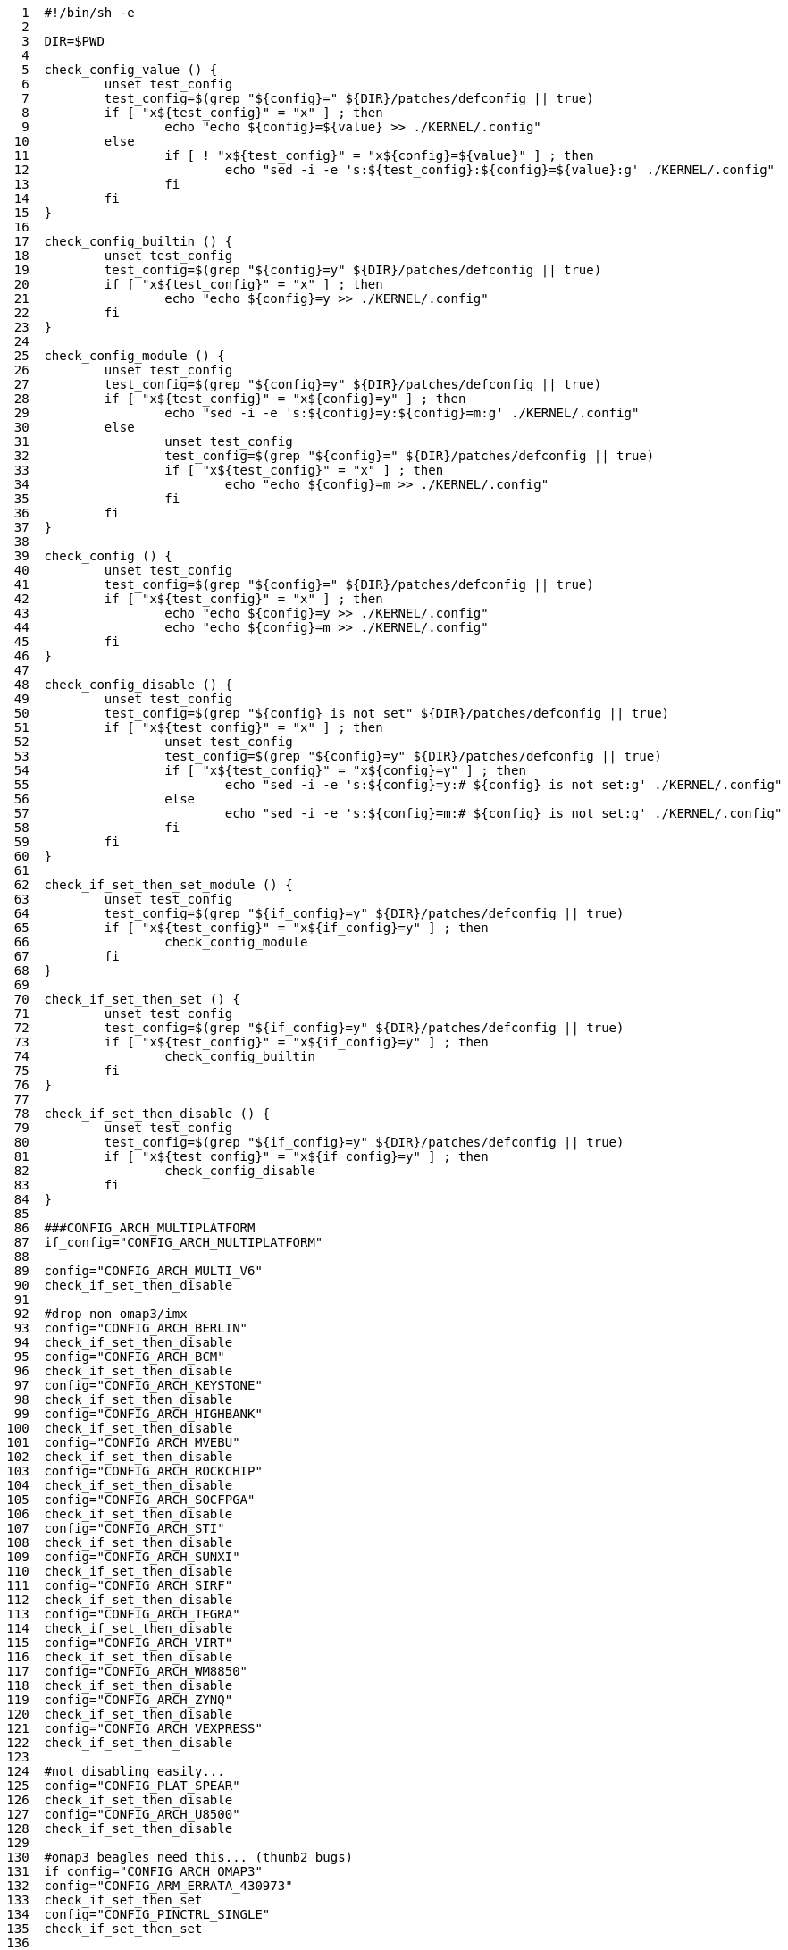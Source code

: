 [source,sh]
----
     1	#!/bin/sh -e
     2	
     3	DIR=$PWD
     4	
     5	check_config_value () {
     6		unset test_config
     7		test_config=$(grep "${config}=" ${DIR}/patches/defconfig || true)
     8		if [ "x${test_config}" = "x" ] ; then
     9			echo "echo ${config}=${value} >> ./KERNEL/.config"
    10		else
    11			if [ ! "x${test_config}" = "x${config}=${value}" ] ; then
    12				echo "sed -i -e 's:${test_config}:${config}=${value}:g' ./KERNEL/.config"
    13			fi
    14		fi
    15	}
    16	
    17	check_config_builtin () {
    18		unset test_config
    19		test_config=$(grep "${config}=y" ${DIR}/patches/defconfig || true)
    20		if [ "x${test_config}" = "x" ] ; then
    21			echo "echo ${config}=y >> ./KERNEL/.config"
    22		fi
    23	}
    24	
    25	check_config_module () {
    26		unset test_config
    27		test_config=$(grep "${config}=y" ${DIR}/patches/defconfig || true)
    28		if [ "x${test_config}" = "x${config}=y" ] ; then
    29			echo "sed -i -e 's:${config}=y:${config}=m:g' ./KERNEL/.config"
    30		else
    31			unset test_config
    32			test_config=$(grep "${config}=" ${DIR}/patches/defconfig || true)
    33			if [ "x${test_config}" = "x" ] ; then
    34				echo "echo ${config}=m >> ./KERNEL/.config"
    35			fi
    36		fi
    37	}
    38	
    39	check_config () {
    40		unset test_config
    41		test_config=$(grep "${config}=" ${DIR}/patches/defconfig || true)
    42		if [ "x${test_config}" = "x" ] ; then
    43			echo "echo ${config}=y >> ./KERNEL/.config"
    44			echo "echo ${config}=m >> ./KERNEL/.config"
    45		fi
    46	}
    47	
    48	check_config_disable () {
    49		unset test_config
    50		test_config=$(grep "${config} is not set" ${DIR}/patches/defconfig || true)
    51		if [ "x${test_config}" = "x" ] ; then
    52			unset test_config
    53			test_config=$(grep "${config}=y" ${DIR}/patches/defconfig || true)
    54			if [ "x${test_config}" = "x${config}=y" ] ; then
    55				echo "sed -i -e 's:${config}=y:# ${config} is not set:g' ./KERNEL/.config"
    56			else
    57				echo "sed -i -e 's:${config}=m:# ${config} is not set:g' ./KERNEL/.config"
    58			fi
    59		fi
    60	}
    61	
    62	check_if_set_then_set_module () {
    63		unset test_config
    64		test_config=$(grep "${if_config}=y" ${DIR}/patches/defconfig || true)
    65		if [ "x${test_config}" = "x${if_config}=y" ] ; then
    66			check_config_module
    67		fi
    68	}
    69	
    70	check_if_set_then_set () {
    71		unset test_config
    72		test_config=$(grep "${if_config}=y" ${DIR}/patches/defconfig || true)
    73		if [ "x${test_config}" = "x${if_config}=y" ] ; then
    74			check_config_builtin
    75		fi
    76	}
    77	
    78	check_if_set_then_disable () {
    79		unset test_config
    80		test_config=$(grep "${if_config}=y" ${DIR}/patches/defconfig || true)
    81		if [ "x${test_config}" = "x${if_config}=y" ] ; then
    82			check_config_disable
    83		fi
    84	}
    85	
    86	###CONFIG_ARCH_MULTIPLATFORM
    87	if_config="CONFIG_ARCH_MULTIPLATFORM"
    88	
    89	config="CONFIG_ARCH_MULTI_V6"
    90	check_if_set_then_disable
    91	
    92	#drop non omap3/imx
    93	config="CONFIG_ARCH_BERLIN"
    94	check_if_set_then_disable
    95	config="CONFIG_ARCH_BCM"
    96	check_if_set_then_disable
    97	config="CONFIG_ARCH_KEYSTONE"
    98	check_if_set_then_disable
    99	config="CONFIG_ARCH_HIGHBANK"
   100	check_if_set_then_disable
   101	config="CONFIG_ARCH_MVEBU"
   102	check_if_set_then_disable
   103	config="CONFIG_ARCH_ROCKCHIP"
   104	check_if_set_then_disable
   105	config="CONFIG_ARCH_SOCFPGA"
   106	check_if_set_then_disable
   107	config="CONFIG_ARCH_STI"
   108	check_if_set_then_disable
   109	config="CONFIG_ARCH_SUNXI"
   110	check_if_set_then_disable
   111	config="CONFIG_ARCH_SIRF"
   112	check_if_set_then_disable
   113	config="CONFIG_ARCH_TEGRA"
   114	check_if_set_then_disable
   115	config="CONFIG_ARCH_VIRT"
   116	check_if_set_then_disable
   117	config="CONFIG_ARCH_WM8850"
   118	check_if_set_then_disable
   119	config="CONFIG_ARCH_ZYNQ"
   120	check_if_set_then_disable
   121	config="CONFIG_ARCH_VEXPRESS"
   122	check_if_set_then_disable
   123	
   124	#not disabling easily...
   125	config="CONFIG_PLAT_SPEAR"
   126	check_if_set_then_disable
   127	config="CONFIG_ARCH_U8500"
   128	check_if_set_then_disable
   129	
   130	#omap3 beagles need this... (thumb2 bugs)
   131	if_config="CONFIG_ARCH_OMAP3"
   132	config="CONFIG_ARM_ERRATA_430973"
   133	check_if_set_then_set
   134	config="CONFIG_PINCTRL_SINGLE"
   135	check_if_set_then_set
   136	
   137	if_config="CONFIG_ARCH_MULTI_V7"
   138	config="CONFIG_SMP"
   139	check_if_set_then_set
   140	config="CONFIG_SMP_ON_UP"
   141	check_if_set_then_set
   142	config="CONFIG_SWP_EMULATE"
   143	check_if_set_then_set
   144	
   145	if_config="CONFIG_ARCH_MULTI_V7"
   146	config="CONFIG_KERNEL_MODE_NEON"
   147	check_if_set_then_set
   148	
   149	if_config="CONFIG_ARCH_MULTI_V7"
   150	config="CONFIG_XFS_FS"
   151	check_if_set_then_set
   152	config="CONFIG_BTRFS_FS"
   153	check_if_set_then_set
   154	
   155	config="CONFIG_MSDOS_FS"
   156	check_config_builtin
   157	
   158	#debian netinstall
   159	config="CONFIG_NLS_CODEPAGE_437"
   160	check_config_builtin
   161	config="CONFIG_NLS_ISO8859_1"
   162	check_config_builtin
   163	
   164	#systemd : http://cgit.freedesktop.org/systemd/systemd/tree/README#n36
   165	config="CONFIG_DEVTMPFS"
   166	check_config_builtin
   167	config="CONFIG_CGROUPS"
   168	check_config_builtin
   169	config="CONFIG_INOTIFY_USER"
   170	check_config_builtin
   171	config="CONFIG_SIGNALFD"
   172	check_config_builtin
   173	config="CONFIG_TIMERFD"
   174	check_config_builtin
   175	config="CONFIG_EPOLL"
   176	check_config_builtin
   177	config="CONFIG_NET"
   178	check_config_builtin
   179	config="CONFIG_SYSFS"
   180	check_config_builtin
   181	config="CONFIG_PROC_FS"
   182	check_config_builtin
   183	config="CONFIG_SYSFS_DEPRECATED"
   184	check_config_disable
   185	#CONFIG_UEVENT_HELPER_PATH=""
   186	config="CONFIG_FW_LOADER_USER_HELPER"
   187	check_config_disable
   188	#CONFIG_DMIID
   189	config="CONFIG_FHANDLE"
   190	check_config_builtin
   191	config="CONFIG_BLK_DEV_BSG"
   192	check_config_builtin
   193	config="CONFIG_IPV6"
   194	check_config_builtin
   195	config="CONFIG_AUTOFS4_FS"
   196	check_config_builtin
   197	config="CONFIG_TMPFS_POSIX_ACL"
   198	check_config_builtin
   199	config="CONFIG_TMPFS_XATTR"
   200	check_config_builtin
   201	config="CONFIG_SECCOMP"
   202	check_config_builtin
   203	config="CONFIG_SCHEDSTATS"
   204	check_config_builtin
   205	config="CONFIG_SCHED_DEBUG"
   206	check_config_builtin
   207	#config="CONFIG_AUDIT"
   208	#check_config_disable
   209	
   210	#zram
   211	config="CONFIG_ZSMALLOC"
   212	check_config_builtin
   213	config="CONFIG_ZRAM"
   214	check_config_module
   215	
   216	#ancient...
   217	config="CONFIG_OABI_COMPAT"
   218	check_config_disable
   219	
   220	config="CONFIG_LOCALVERSION_AUTO"
   221	check_config_disable
   222	
   223	#AM335 usb
   224	config="CONFIG_AM335X_PHY_USB"
   225	check_config_builtin
   226	config="CONFIG_USB_MUSB_HDRC"
   227	check_config_builtin
   228	config="CONFIG_USB_MUSB_DUAL_ROLE"
   229	check_config_builtin
   230	config="CONFIG_USB_MUSB_DSPS"
   231	check_config_builtin
   232	config="CONFIG_USB_MUSB_AM335X_CHILD"
   233	check_config_builtin
   234	config="CONFIG_USB_TI_CPPI41_DMA"
   235	check_config_builtin
   236	config="CONFIG_TI_CPPI41"
   237	check_config_builtin
   238	
   239	#AM335 hdmi (video)
   240	config="CONFIG_DRM"
   241	check_config_builtin
   242	config="CONFIG_DRM_I2C_NXP_TDA998X"
   243	check_config_builtin
   244	config="CONFIG_DRM_TILCDC"
   245	check_config_builtin
   246	config="CONFIG_HDMI"
   247	check_config_builtin
   248	
   249	#AM335 hdmi (audio)
   250	config="CONFIG_SND_DAVINCI_SOC"
   251	check_config_builtin
   252	config="CONFIG_SND_AM335X_SOC_NXPTDA_EVM"
   253	check_config_builtin
   254	
   255	#Generic cpufreq
   256	config="CONFIG_CPU_FREQ"
   257	check_config_builtin
   258	config="CONFIG_CPU_FREQ_GOV_COMMON"
   259	check_config_builtin
   260	config="CONFIG_CPU_FREQ_STAT"
   261	check_config_builtin
   262	config="CONFIG_CPU_FREQ_STAT_DETAILS"
   263	check_config_builtin
   264	config="CONFIG_CPU_FREQ_DEFAULT_GOV_PERFORMANCE"
   265	check_config_builtin
   266	config="CONFIG_CPU_FREQ_GOV_PERFORMANCE"
   267	check_config_builtin
   268	config="CONFIG_CPU_FREQ_GOV_POWERSAVE"
   269	check_config_builtin
   270	config="CONFIG_CPU_FREQ_GOV_USERSPACE"
   271	check_config_builtin
   272	config="CONFIG_CPU_FREQ_GOV_ONDEMAND"
   273	check_config_builtin
   274	config="CONFIG_CPU_FREQ_GOV_CONSERVATIVE"
   275	check_config_builtin
   276	config="CONFIG_GENERIC_CPUFREQ_CPU0"
   277	check_config_builtin
   278	config="CONFIG_ARM_OMAP2PLUS_CPUFREQ"
   279	check_config_disable
   280	
   281	#
----
